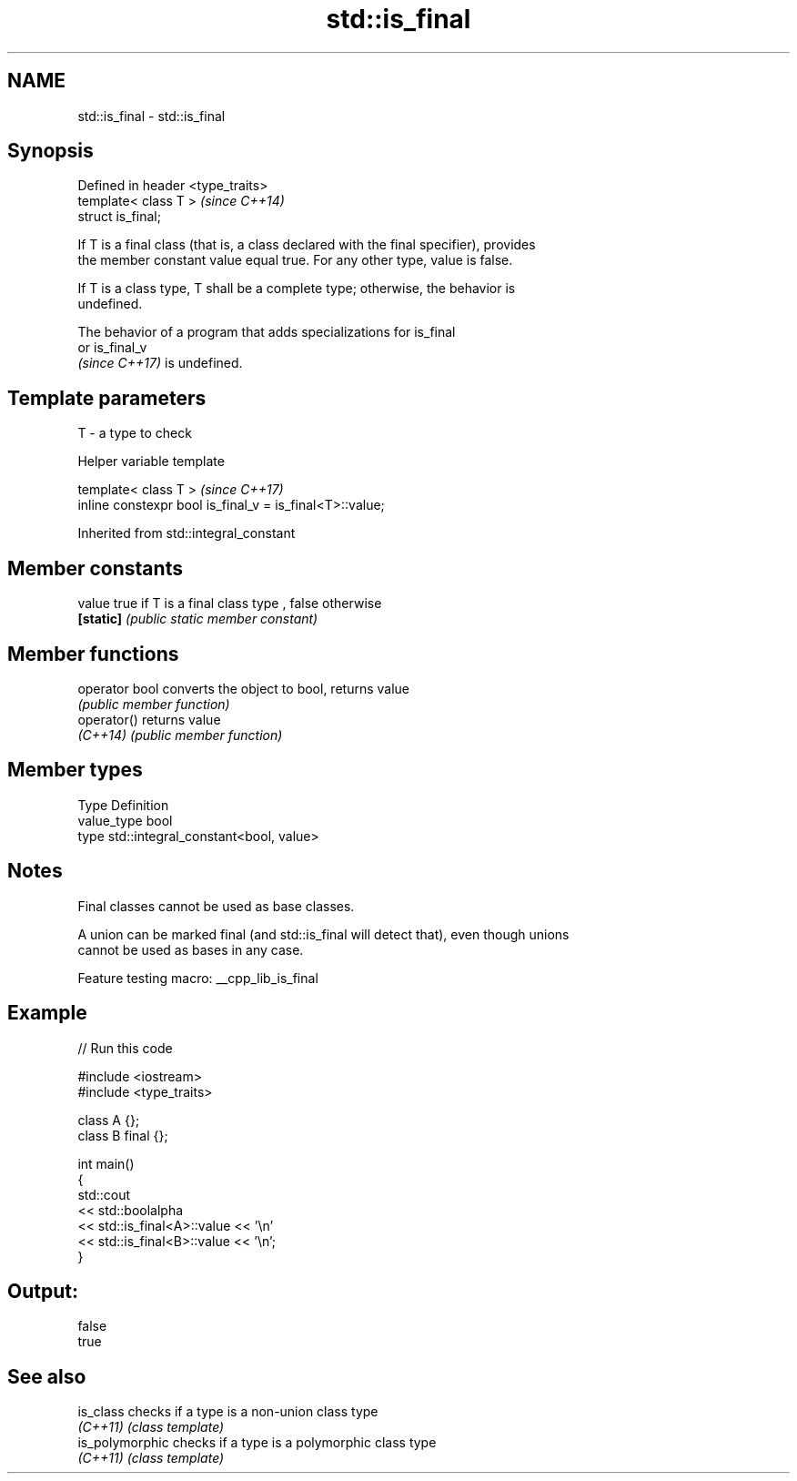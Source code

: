 .TH std::is_final 3 "2022.03.29" "http://cppreference.com" "C++ Standard Libary"
.SH NAME
std::is_final \- std::is_final

.SH Synopsis
   Defined in header <type_traits>
   template< class T >              \fI(since C++14)\fP
   struct is_final;

   If T is a final class (that is, a class declared with the final specifier), provides
   the member constant value equal true. For any other type, value is false.

   If T is a class type, T shall be a complete type; otherwise, the behavior is
   undefined.

   The behavior of a program that adds specializations for is_final
   or is_final_v
   \fI(since C++17)\fP is undefined.

.SH Template parameters

   T - a type to check

  Helper variable template

   template< class T >                                     \fI(since C++17)\fP
   inline constexpr bool is_final_v = is_final<T>::value;

Inherited from std::integral_constant

.SH Member constants

   value    true if T is a final class type , false otherwise
   \fB[static]\fP \fI(public static member constant)\fP

.SH Member functions

   operator bool converts the object to bool, returns value
                 \fI(public member function)\fP
   operator()    returns value
   \fI(C++14)\fP       \fI(public member function)\fP

.SH Member types

   Type       Definition
   value_type bool
   type       std::integral_constant<bool, value>

.SH Notes

   Final classes cannot be used as base classes.

   A union can be marked final (and std::is_final will detect that), even though unions
   cannot be used as bases in any case.

   Feature testing macro: __cpp_lib_is_final

.SH Example


// Run this code

 #include <iostream>
 #include <type_traits>

 class A {};
 class B final {};

 int main()
 {
     std::cout
         << std::boolalpha
         << std::is_final<A>::value << '\\n'
         << std::is_final<B>::value << '\\n';
 }

.SH Output:

 false
 true

.SH See also

   is_class       checks if a type is a non-union class type
   \fI(C++11)\fP        \fI(class template)\fP
   is_polymorphic checks if a type is a polymorphic class type
   \fI(C++11)\fP        \fI(class template)\fP

